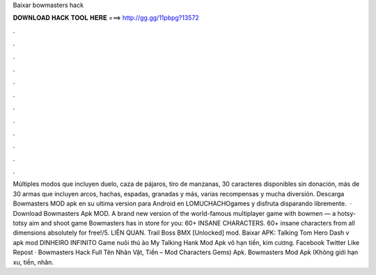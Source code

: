 Baixar bowmasters hack

𝐃𝐎𝐖𝐍𝐋𝐎𝐀𝐃 𝐇𝐀𝐂𝐊 𝐓𝐎𝐎𝐋 𝐇𝐄𝐑𝐄 ===> http://gg.gg/11pbpg?13572

.

.

.

.

.

.

.

.

.

.

.

.

Múltiples modos que incluyen duelo, caza de pájaros, tiro de manzanas, 30 caracteres disponibles sin donación, más de 30 armas que incluyen arcos, hachas, espadas, granadas y más, varias recompensas y mucha diversión. Descarga Bowmasters MOD apk en su ultima version para Android en LOMUCHACHOgames y disfruta disparando libremente.  · Download Bowmasters Apk MOD. A brand new version of the world-famous multiplayer game with bowmen — a hotsy-totsy aim and shoot game Bowmasters has in store for you: 60+ INSANE CHARACTERS. 60+ insane characters from all dimensions absolutely for free!/5. LIÊN QUAN. Trail Boss BMX [Unlocked] mod. Baixar APK: Talking Tom Hero Dash v apk mod DINHEIRO INFINITO Game nuôi thú ảo My Talking Hank Mod Apk vô hạn tiền, kim cương. Facebook Twitter Like Repost · Bowmasters Hack Full Tên Nhân Vật, Tiền – Mod Characters Gems) Apk. Bowmasters Mod Apk (Không giới hạn xu, tiền, nhân.